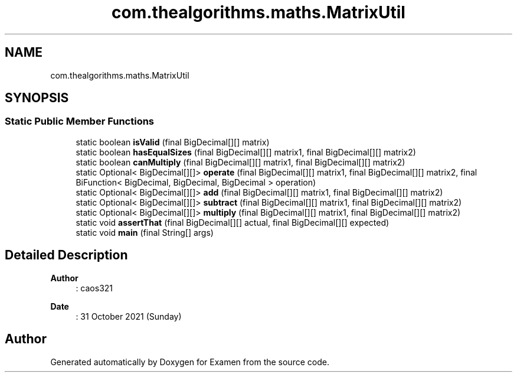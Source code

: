 .TH "com.thealgorithms.maths.MatrixUtil" 3 "Fri Jan 28 2022" "Examen" \" -*- nroff -*-
.ad l
.nh
.SH NAME
com.thealgorithms.maths.MatrixUtil
.SH SYNOPSIS
.br
.PP
.SS "Static Public Member Functions"

.in +1c
.ti -1c
.RI "static boolean \fBisValid\fP (final BigDecimal[][] matrix)"
.br
.ti -1c
.RI "static boolean \fBhasEqualSizes\fP (final BigDecimal[][] matrix1, final BigDecimal[][] matrix2)"
.br
.ti -1c
.RI "static boolean \fBcanMultiply\fP (final BigDecimal[][] matrix1, final BigDecimal[][] matrix2)"
.br
.ti -1c
.RI "static Optional< BigDecimal[][]> \fBoperate\fP (final BigDecimal[][] matrix1, final BigDecimal[][] matrix2, final BiFunction< BigDecimal, BigDecimal, BigDecimal > operation)"
.br
.ti -1c
.RI "static Optional< BigDecimal[][]> \fBadd\fP (final BigDecimal[][] matrix1, final BigDecimal[][] matrix2)"
.br
.ti -1c
.RI "static Optional< BigDecimal[][]> \fBsubtract\fP (final BigDecimal[][] matrix1, final BigDecimal[][] matrix2)"
.br
.ti -1c
.RI "static Optional< BigDecimal[][]> \fBmultiply\fP (final BigDecimal[][] matrix1, final BigDecimal[][] matrix2)"
.br
.ti -1c
.RI "static void \fBassertThat\fP (final BigDecimal[][] actual, final BigDecimal[][] expected)"
.br
.ti -1c
.RI "static void \fBmain\fP (final String[] args)"
.br
.in -1c
.SH "Detailed Description"
.PP 

.PP
\fBAuthor\fP
.RS 4
: caos321 
.RE
.PP
\fBDate\fP
.RS 4
: 31 October 2021 (Sunday) 
.RE
.PP


.SH "Author"
.PP 
Generated automatically by Doxygen for Examen from the source code\&.
